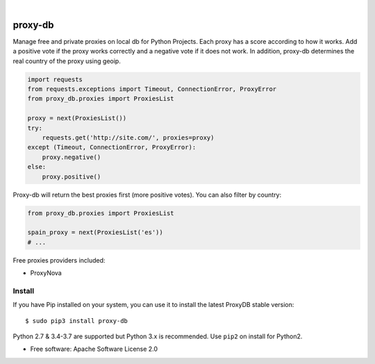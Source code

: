 .. image:: https://raw.githubusercontent.com/Nekmo/proxy-db/master/images/proxy-db.png

|

.. image:: https://img.shields.io/travis/Nekmo/proxy-db.svg?style=flat-square&maxAge=2592000
  :target: https://travis-ci.org/Nekmo/proxy-db
  :alt: Latest Travis CI build status

.. image:: https://img.shields.io/pypi/v/proxy-db.svg?style=flat-square
  :target: https://pypi.org/project/proxy-db/
  :alt: Latest PyPI version

.. image:: https://img.shields.io/pypi/pyversions/proxy-db.svg?style=flat-square
  :target: https://pypi.org/project/proxy-db/
  :alt: Python versions

.. image:: https://img.shields.io/codeclimate/github/Nekmo/proxy-db.svg?style=flat-square
  :target: https://codeclimate.com/github/Nekmo/proxy-db
  :alt: Code Climate

.. image:: https://img.shields.io/codecov/c/github/Nekmo/proxy-db/master.svg?style=flat-square
  :target: https://codecov.io/github/Nekmo/proxy-db
  :alt: Test coverage

.. image:: https://img.shields.io/requires/github/Nekmo/proxy-db.svg?style=flat-square
     :target: https://requires.io/github/Nekmo/proxy-db/requirements/?branch=master
     :alt: Requirements Status


========
proxy-db
========


Manage free and private proxies on local db for Python Projects. Each proxy has a score according to how it works.
Add a positive vote if the proxy works correctly and a negative vote if it does not work. In addition, proxy-db
determines the real country of the proxy using geoip.

.. code-block:: python

    import requests
    from requests.exceptions import Timeout, ConnectionError, ProxyError
    from proxy_db.proxies import ProxiesList

    proxy = next(ProxiesList())
    try:
        requests.get('http://site.com/', proxies=proxy)
    except (Timeout, ConnectionError, ProxyError):
        proxy.negative()
    else:
        proxy.positive()


Proxy-db will return the best proxies first (more positive votes). You can also filter by country:

.. code-block:: python

    from proxy_db.proxies import ProxiesList

    spain_proxy = next(ProxiesList('es'))
    # ...


Free proxies providers included:

* ProxyNova


Install
=======
If you have Pip installed on your system, you can use it to install the latest ProxyDB stable version::

    $ sudo pip3 install proxy-db

Python 2.7 & 3.4-3.7 are supported but Python 3.x is recommended. Use ``pip2`` on install for Python2.


* Free software: Apache Software License 2.0
